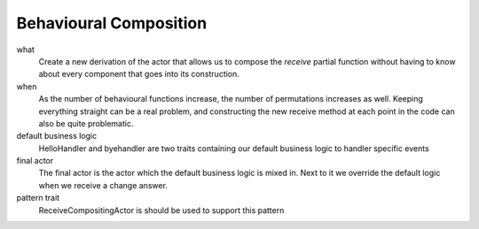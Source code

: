 Behavioural Composition
=======================

what
  Create a new derivation of the actor that allows us to compose the `receive` partial function without having to know about every component that goes into its construction.
when
  As the number of behavioural functions increase, the number of permutations increases as well. Keeping everything straight can be a real problem, and constructing the new receive method at each point in the code can also be quite problematic.
default business logic
  HelloHandler and byehandler are two traits containing our default business logic to handler specific events

  .. includecode:: code/BehaviouralComposition.scala
     :snippet: hello_handler

  .. includecode:: code/BehaviouralComposition.scala
     :snippet: bye_handler
final actor
  The final actor is the actor which the default business logic is mixed in. Next to it we override the default logic when we receive a change answer.

  .. includecode:: code/BehaviouralComposition.scala
     :snippet: final_actor
pattern trait
  ReceiveCompositingActor is should be used to support this pattern

  .. includecode:: code/BehaviouralComposition.scala
     :snippet: base_trait
